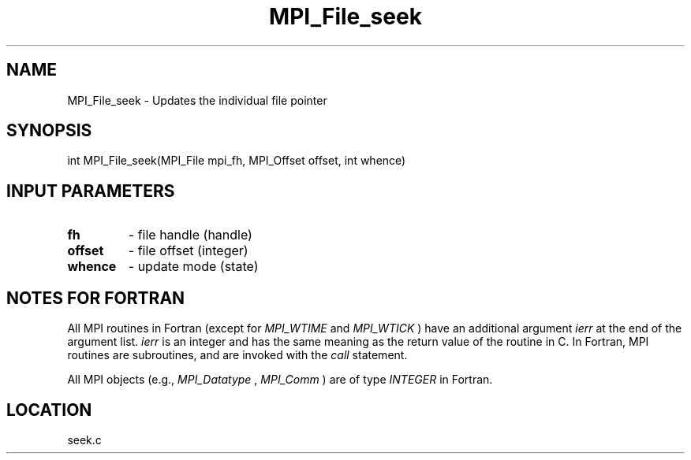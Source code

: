 .TH MPI_File_seek 3 "8/11/2010" " " "MPI"
.SH NAME
MPI_File_seek \-  Updates the individual file pointer 
.SH SYNOPSIS
.nf
int MPI_File_seek(MPI_File mpi_fh, MPI_Offset offset, int whence)
.fi
.SH INPUT PARAMETERS
.PD 0
.TP
.B fh 
- file handle (handle)
.PD 1
.PD 0
.TP
.B offset 
- file offset (integer)
.PD 1
.PD 0
.TP
.B whence 
- update mode (state)
.PD 1

.SH NOTES FOR FORTRAN
All MPI routines in Fortran (except for 
.I MPI_WTIME
and 
.I MPI_WTICK
) have
an additional argument 
.I ierr
at the end of the argument list.  
.I ierr
is an integer and has the same meaning as the return value of the routine
in C.  In Fortran, MPI routines are subroutines, and are invoked with the
.I call
statement.

All MPI objects (e.g., 
.I MPI_Datatype
, 
.I MPI_Comm
) are of type 
.I INTEGER
in Fortran.
.SH LOCATION
seek.c
